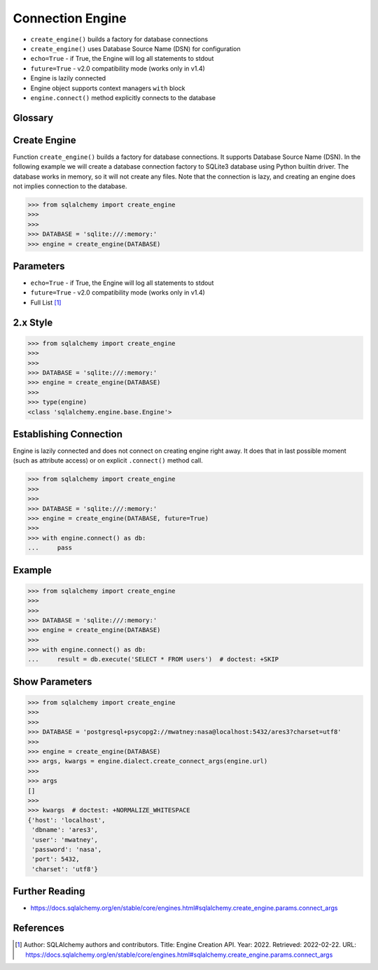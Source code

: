 Connection Engine
=================
* ``create_engine()`` builds a factory for database connections
* ``create_engine()`` uses Database Source Name (DSN) for configuration
* ``echo=True`` - if True, the Engine will log all statements to stdout
* ``future=True`` - v2.0 compatibility mode (works only in v1.4)
* Engine is lazily connected
* Engine object supports context managers ``with`` block
* ``engine.connect()`` method explicitly connects to the database


Glossary
--------
.. glossary::

    engine
        Provides a facade over the Python DBAPI. Used to create a lazy
        connection to the database.


Create Engine
-------------
Function ``create_engine()`` builds a factory for database connections. It
supports Database Source Name (DSN). In the following example we will
create a database connection factory to SQLite3 database using Python
builtin driver. The database works in memory, so it will not create any
files. Note that the connection is lazy, and creating an engine does not
implies connection to the database.

>>> from sqlalchemy import create_engine
>>>
>>>
>>> DATABASE = 'sqlite:///:memory:'
>>> engine = create_engine(DATABASE)


Parameters
----------
* ``echo=True`` - if True, the Engine will log all statements to stdout
* ``future=True`` - v2.0 compatibility mode (works only in v1.4)
* Full List [#saDocsCreateEngine]_


2.x Style
---------
>>> from sqlalchemy import create_engine
>>>
>>>
>>> DATABASE = 'sqlite:///:memory:'
>>> engine = create_engine(DATABASE)
>>>
>>> type(engine)
<class 'sqlalchemy.engine.base.Engine'>


Establishing Connection
-----------------------
Engine is lazily connected and does not connect on creating engine right
away. It does that in last possible moment (such as attribute access) or
on explicit ``.connect()`` method call.

>>> from sqlalchemy import create_engine
>>>
>>>
>>> DATABASE = 'sqlite:///:memory:'
>>> engine = create_engine(DATABASE, future=True)
>>>
>>> with engine.connect() as db:
...     pass


Example
-------
>>> from sqlalchemy import create_engine
>>>
>>>
>>> DATABASE = 'sqlite:///:memory:'
>>> engine = create_engine(DATABASE)
>>>
>>> with engine.connect() as db:
...     result = db.execute('SELECT * FROM users')  # doctest: +SKIP


Show Parameters
---------------
>>> from sqlalchemy import create_engine
>>>
>>>
>>> DATABASE = 'postgresql+psycopg2://mwatney:nasa@localhost:5432/ares3?charset=utf8'
>>>
>>> engine = create_engine(DATABASE)
>>> args, kwargs = engine.dialect.create_connect_args(engine.url)
>>>
>>> args
[]
>>>
>>> kwargs  # doctest: +NORMALIZE_WHITESPACE
{'host': 'localhost',
 'dbname': 'ares3',
 'user': 'mwatney',
 'password': 'nasa',
 'port': 5432,
 'charset': 'utf8'}


Further Reading
---------------
* https://docs.sqlalchemy.org/en/stable/core/engines.html#sqlalchemy.create_engine.params.connect_args


References
----------
.. [#saDocsCreateEngine]
   Author: SQLAlchemy authors and contributors.
   Title: Engine Creation API.
   Year: 2022.
   Retrieved: 2022-02-22.
   URL: https://docs.sqlalchemy.org/en/stable/core/engines.html#sqlalchemy.create_engine.params.connect_args
